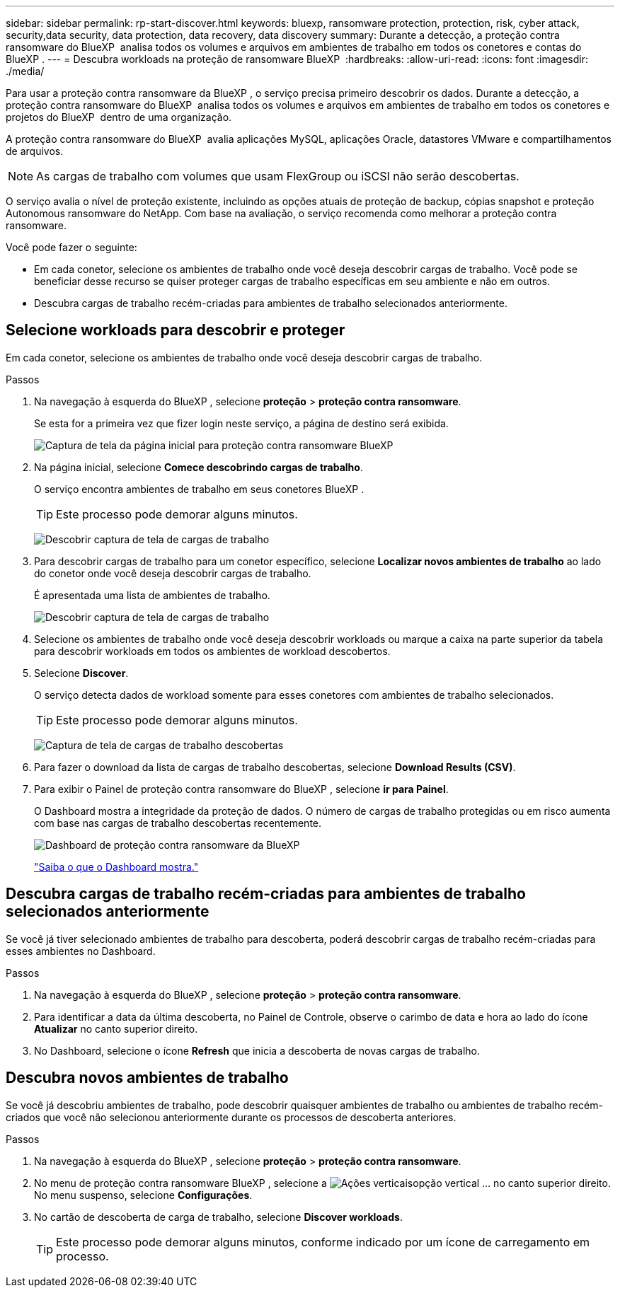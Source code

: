 ---
sidebar: sidebar 
permalink: rp-start-discover.html 
keywords: bluexp, ransomware protection, protection, risk, cyber attack, security,data security, data protection, data recovery, data discovery 
summary: Durante a detecção, a proteção contra ransomware do BlueXP  analisa todos os volumes e arquivos em ambientes de trabalho em todos os conetores e contas do BlueXP . 
---
= Descubra workloads na proteção de ransomware BlueXP 
:hardbreaks:
:allow-uri-read: 
:icons: font
:imagesdir: ./media/


[role="lead"]
Para usar a proteção contra ransomware da BlueXP , o serviço precisa primeiro descobrir os dados. Durante a detecção, a proteção contra ransomware do BlueXP  analisa todos os volumes e arquivos em ambientes de trabalho em todos os conetores e projetos do BlueXP  dentro de uma organização.

A proteção contra ransomware do BlueXP  avalia aplicações MySQL, aplicações Oracle, datastores VMware e compartilhamentos de arquivos.


NOTE: As cargas de trabalho com volumes que usam FlexGroup ou iSCSI não serão descobertas.

O serviço avalia o nível de proteção existente, incluindo as opções atuais de proteção de backup, cópias snapshot e proteção Autonomous ransomware do NetApp. Com base na avaliação, o serviço recomenda como melhorar a proteção contra ransomware.

Você pode fazer o seguinte:

* Em cada conetor, selecione os ambientes de trabalho onde você deseja descobrir cargas de trabalho. Você pode se beneficiar desse recurso se quiser proteger cargas de trabalho específicas em seu ambiente e não em outros.
* Descubra cargas de trabalho recém-criadas para ambientes de trabalho selecionados anteriormente.




== Selecione workloads para descobrir e proteger

Em cada conetor, selecione os ambientes de trabalho onde você deseja descobrir cargas de trabalho.

.Passos
. Na navegação à esquerda do BlueXP , selecione *proteção* > *proteção contra ransomware*.
+
Se esta for a primeira vez que fizer login neste serviço, a página de destino será exibida.

+
image:screen-landing.png["Captura de tela da página inicial para proteção contra ransomware BlueXP "]

. Na página inicial, selecione *Comece descobrindo cargas de trabalho*.
+
O serviço encontra ambientes de trabalho em seus conetores BlueXP .

+

TIP: Este processo pode demorar alguns minutos.

+
image:screen-discover-workloads1.png["Descobrir captura de tela de cargas de trabalho"]

. Para descobrir cargas de trabalho para um conetor específico, selecione *Localizar novos ambientes de trabalho* ao lado do conetor onde você deseja descobrir cargas de trabalho.
+
É apresentada uma lista de ambientes de trabalho.

+
image:screen-discover-workloads-select-no-autodiscovery.png["Descobrir captura de tela de cargas de trabalho"]

. Selecione os ambientes de trabalho onde você deseja descobrir workloads ou marque a caixa na parte superior da tabela para descobrir workloads em todos os ambientes de workload descobertos.
. Selecione *Discover*.
+
O serviço detecta dados de workload somente para esses conetores com ambientes de trabalho selecionados.

+

TIP: Este processo pode demorar alguns minutos.

+
image:screen-discover-workloads-found2.png["Captura de tela de cargas de trabalho descobertas"]

. Para fazer o download da lista de cargas de trabalho descobertas, selecione *Download Results (CSV)*.
. Para exibir o Painel de proteção contra ransomware do BlueXP , selecione *ir para Painel*.
+
O Dashboard mostra a integridade da proteção de dados. O número de cargas de trabalho protegidas ou em risco aumenta com base nas cargas de trabalho descobertas recentemente.

+
image:screen-dashboard.png["Dashboard de proteção contra ransomware da BlueXP "]

+
link:rp-use-dashboard.html["Saiba o que o Dashboard mostra."]





== Descubra cargas de trabalho recém-criadas para ambientes de trabalho selecionados anteriormente

Se você já tiver selecionado ambientes de trabalho para descoberta, poderá descobrir cargas de trabalho recém-criadas para esses ambientes no Dashboard.

.Passos
. Na navegação à esquerda do BlueXP , selecione *proteção* > *proteção contra ransomware*.
. Para identificar a data da última descoberta, no Painel de Controle, observe o carimbo de data e hora ao lado do ícone *Atualizar* no canto superior direito.
. No Dashboard, selecione o ícone *Refresh* que inicia a descoberta de novas cargas de trabalho.




== Descubra novos ambientes de trabalho

Se você já descobriu ambientes de trabalho, pode descobrir quaisquer ambientes de trabalho ou ambientes de trabalho recém-criados que você não selecionou anteriormente durante os processos de descoberta anteriores.

.Passos
. Na navegação à esquerda do BlueXP , selecione *proteção* > *proteção contra ransomware*.
. No menu de proteção contra ransomware BlueXP , selecione a image:button-actions-vertical.png["Ações verticais"]opção vertical ... no canto superior direito. No menu suspenso, selecione *Configurações*.
. No cartão de descoberta de carga de trabalho, selecione *Discover workloads*.
+

TIP: Este processo pode demorar alguns minutos, conforme indicado por um ícone de carregamento em processo.


